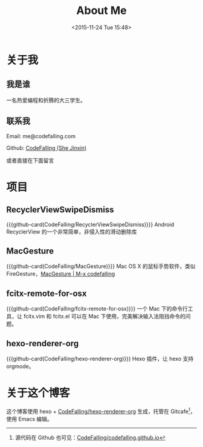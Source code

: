#+TITLE: About Me
#+DATE: <2015-11-24 Tue 15:48>
#+LAYOUT: post
#+MACRO: github-card #+html:<div class="github-card" data-github="$1" data-width="400" data-theme="default" target="blank"></div> <script src="//cdn.jsdelivr.net/github-cards/latest/widget.js"></script>


* 关于我

** 我是谁
一名热爱编程和折腾的大三学生。

** 联系我

Email: me@codefalling.com

Github: [[https://github.com/codefalling][CodeFalling (She Jinxin)]]

或者直接在下面留言
* 项目
** RecyclerViewSwipeDismiss
{{{github-card(CodeFalling/RecyclerViewSwipeDismiss)}}}
Android RecyclerView 的一个非常简单，非侵入性的滑动删除库
** MacGesture
{{{github-card(CodeFalling/MacGesture)}}}
Mac OS X 的鼠标手势软件，类似 FireGesture，[[http://codefalling.com/MacGesture/][MacGesture | M-x codefalling]]
** fcitx-remote-for-osx
{{{github-card(CodeFalling/fcitx-remote-for-osx)}}}
一个 Mac 下的命令行工具，让 fcitx.vim 和 fcitx.el 可以在 Mac 下使用，完美解决输入法阻挡命令的问题。

** hexo-renderer-org
{{{github-card(CodeFalling/hexo-renderer-org)}}}
Hexo 插件，让 hexo 支持 orgmode。


* 关于这个博客

这个博客使用 hexo + [[https://github.com/CodeFalling/hexo-renderer-org][CodeFalling/hexo-renderer-org]] 生成，托管在 Gitcafe[fn::源代码在 Github 也可见：[[https://github.com/CodeFalling/codefalling.github.io][CodeFalling/codefalling.github.io]] ]，使用 Emacs 编辑。
